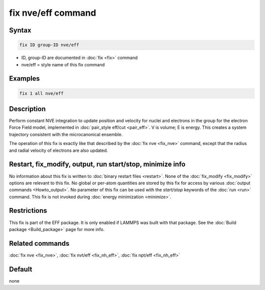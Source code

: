 .. index:: fix nve/eff

fix nve/eff command
===================

Syntax
""""""

.. code-block:: LAMMPS

   fix ID group-ID nve/eff

* ID, group-ID are documented in :doc:`fix <fix>` command
* nve/eff = style name of this fix command

Examples
""""""""

.. code-block:: LAMMPS

   fix 1 all nve/eff

Description
"""""""""""

Perform constant NVE integration to update position and velocity for
nuclei and electrons in the group for the electron Force Field model, implemented in  :doc:`pair_style eff/cut <pair_eff>`.  V is volume; E is energy.  This creates a
system trajectory consistent with the microcanonical ensemble.

The operation of this fix is exactly like that described by the :doc:`fix nve <fix_nve>` command, except that the radius and radial velocity
of electrons are also updated.

Restart, fix_modify, output, run start/stop, minimize info
"""""""""""""""""""""""""""""""""""""""""""""""""""""""""""

No information about this fix is written to :doc:`binary restart files <restart>`.  None of the :doc:`fix_modify <fix_modify>` options
are relevant to this fix.  No global or per-atom quantities are stored
by this fix for access by various :doc:`output commands <Howto_output>`.
No parameter of this fix can be used with the *start/stop* keywords of
the :doc:`run <run>` command.  This fix is not invoked during :doc:`energy minimization <minimize>`.

Restrictions
""""""""""""

This fix is part of the EFF package.  It is only enabled if
LAMMPS was built with that package.  See the :doc:`Build package <Build_package>` page for more info.

Related commands
""""""""""""""""

:doc:`fix nve <fix_nve>`, :doc:`fix nvt/eff <fix_nh_eff>`, :doc:`fix npt/eff <fix_nh_eff>`

Default
"""""""

none
